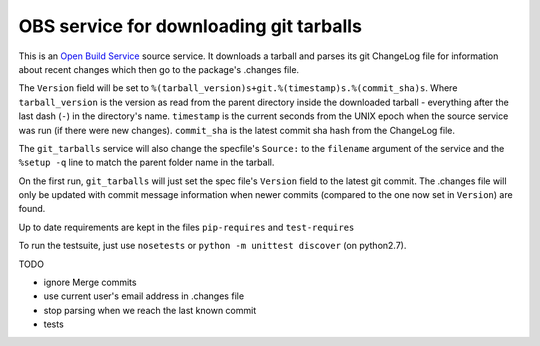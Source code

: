 =========================================
 OBS service for downloading git tarballs
=========================================

This is an `Open Build Service`_ source service. It downloads a tarball and parses its git ChangeLog file for information about recent changes which then go to the package's .changes file.

The ``Version`` field will be set to
``%(tarball_version)s+git.%(timestamp)s.%(commit_sha)s``. Where
``tarball_version`` is the version as read from the parent directory
inside the downloaded tarball - everything after the last dash (``-``)
in the directory's name. ``timestamp`` is the current seconds from the
UNIX epoch when the source service was run (if there were new
changes). ``commit_sha`` is the latest commit sha hash from the
ChangeLog file.

The ``git_tarballs`` service will also change the specfile's ``Source:``
to the ``filename`` argument of the service and the ``%setup -q`` line
to match the parent folder name in the tarball.

On the first run, ``git_tarballs`` will just set the spec file's
``Version`` field to the latest git commit. The .changes file will only
be updated with commit message information when newer commits (compared
to the one now set in ``Version``) are found.

Up to date requirements are kept in the files ``pip-requires`` and
``test-requires``

To run the testsuite, just use ``nosetests`` or ``python -m unittest
discover`` (on python2.7).

TODO

* ignore Merge commits
* use current user's email address in .changes file
* stop parsing when we reach the last known commit
* tests


.. _Open Build Service: http://openbuildservice.org/
.. _python-mock: http://www.voidspace.org.uk/python/mock/mock.html

